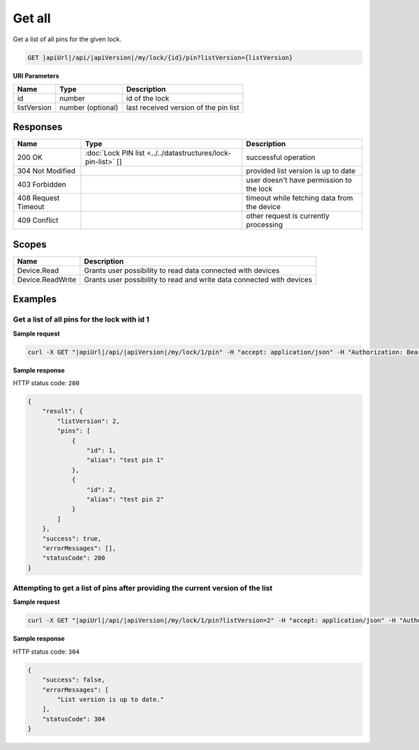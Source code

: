 Get all
=========================

Get a list of all pins for the given lock.

.. code-block:: sh

    GET |apiUrl|/api/|apiVersion|/my/lock/{id}/pin?listVersion={listVersion}

**URI Parameters**

+------------------------+-------------------+------------------------------------------+
| Name                   | Type              | Description                              |
+========================+===================+==========================================+
| id                     | number            | id of the lock                           |
+------------------------+-------------------+------------------------------------------+
| listVersion            | number (optional) | last received version of the pin list    | 
+------------------------+-------------------+------------------------------------------+

Responses 
-------------

+------------------------+--------------------------------------------------------------+----------------------------------------------+
| Name                   | Type                                                         | Description                                  |
+========================+==============================================================+==============================================+
| 200 OK                 | :doc:`Lock PIN list <../../datastructures/lock-pin-list>` [] | successful operation                         |
+------------------------+--------------------------------------------------------------+----------------------------------------------+
| 304 Not Modified       |                                                              | provided list version is up to date          |
+------------------------+--------------------------------------------------------------+----------------------------------------------+
| 403 Forbidden          |                                                              | user doesn't have permission to the lock     |
+------------------------+--------------------------------------------------------------+----------------------------------------------+
| 408 Request Timeout    |                                                              | timeout while fetching data from the device  |
+------------------------+--------------------------------------------------------------+----------------------------------------------+
| 409 Conflict           |                                                              | other request is currently processing        |
+------------------------+--------------------------------------------------------------+----------------------------------------------+

Scopes
-------------

+------------------------+-------------------------------------------------------------------------+
| Name                   | Description                                                             |
+========================+=========================================================================+
| Device.Read            | Grants user possibility to read data connected with devices             |
+------------------------+-------------------------------------------------------------------------+
| Device.ReadWrite       | Grants user possibility to read and write data connected with devices   |
+------------------------+-------------------------------------------------------------------------+

Examples
-------------

Get a list of all pins for the lock with id 1 
^^^^^^^^^^^^^^^^^^^^^^^^^^^^^^^^^^^^^^^^^^^^^

**Sample request**

.. code-block:: sh

    curl -X GET "|apiUrl|/api/|apiVersion|/my/lock/1/pin" -H "accept: application/json" -H "Authorization: Bearer <<access token>>"

**Sample response**

HTTP status code: ``200``

.. code-block:: js

    {
        "result": {
            "listVersion": 2,
            "pins": [
                {
                    "id": 1,
                    "alias": "test pin 1"
                },
                {
                    "id": 2,
                    "alias": "test pin 2"
                }
            ]
        },
        "success": true,
        "errorMessages": [],
        "statusCode": 200
    }

Attempting to get a list of pins after providing the current version of the list 
^^^^^^^^^^^^^^^^^^^^^^^^^^^^^^^^^^^^^^^^^^^^^^^^^^^^^^^^^^^^^^^^^^^^^^^^^^^^^^^^

**Sample request**

.. code-block:: sh

    curl -X GET "|apiUrl|/api/|apiVersion|/my/lock/1/pin?listVersion=2" -H "accept: application/json" -H "Authorization: Bearer <<access token>>"

**Sample response**

HTTP status code: ``304``

.. code-block:: js

    {
        "success": false,
        "errorMessages": [
            "List version is up to date."
        ],
        "statusCode": 304
    }
